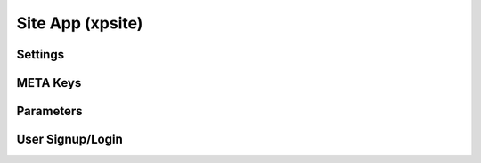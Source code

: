
Site App (xpsite)
=================

Settings
--------

META Keys
---------

Parameters
----------

User Signup/Login
-----------------

